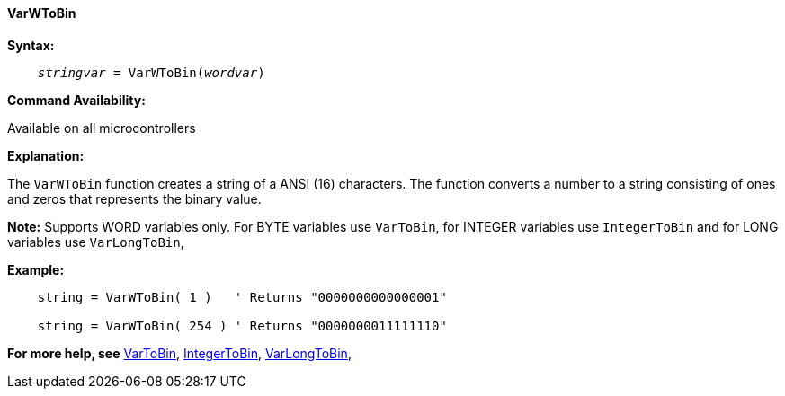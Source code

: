 ==== VarWToBin

*Syntax:*
[subs="quotes"]
----
    __stringvar__ = VarWToBin(__wordvar__)
----

*Command Availability:*

Available on all microcontrollers

*Explanation:*

The `VarWToBin` function creates a string of a ANSI (16) characters.
The function converts a number to a string consisting of ones and zeros that represents the binary value.

*Note:*
Supports WORD variables only.  For BYTE variables use `VarToBin`, for INTEGER variables use `IntegerToBin` and for LONG variables use `VarLongToBin`,

*Example:*
----
    string = VarWToBin( 1 )   ' Returns "0000000000000001"

    string = VarWToBin( 254 ) ' Returns "0000000011111110"
----
*For more help, see* <<_vartobin,VarToBin>>, <<_integertobin,IntegerToBin>>, <<_varlongtobin,VarLongToBin>>,
